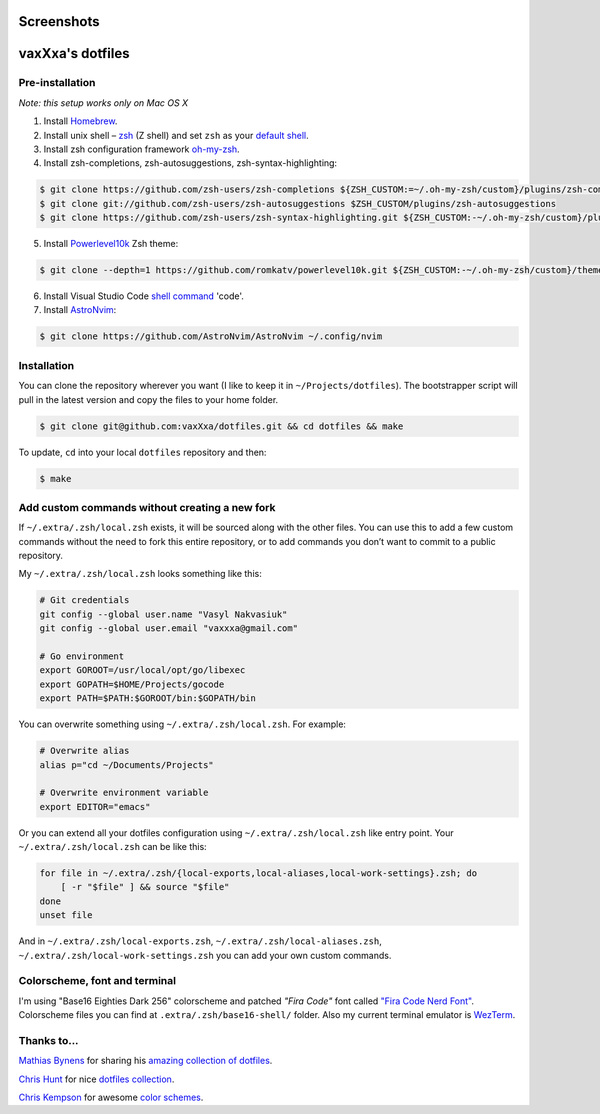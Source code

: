 Screenshots
===========

.. image:: https://raw.github.com/vaxXxa/dotfiles/master/screenshot-general.png
    :alt: dotfiles
    :align: center

.. image:: https://raw.github.com/vaxXxa/dotfiles/master/screenshot-neovim.png
    :alt: vim
    :align: center


vaxXxa's dotfiles
=================

Pre-installation
----------------

*Note: this setup works only on Mac OS X*

1. Install Homebrew_.
2. Install unix shell – zsh_ (Z shell) and set ``zsh`` as your `default shell`_.
3. Install zsh configuration framework oh-my-zsh_.
4. Install zsh-completions, zsh-autosuggestions, zsh-syntax-highlighting:

.. code:: bash

    $ git clone https://github.com/zsh-users/zsh-completions ${ZSH_CUSTOM:=~/.oh-my-zsh/custom}/plugins/zsh-completions
    $ git clone git://github.com/zsh-users/zsh-autosuggestions $ZSH_CUSTOM/plugins/zsh-autosuggestions
    $ git clone https://github.com/zsh-users/zsh-syntax-highlighting.git ${ZSH_CUSTOM:-~/.oh-my-zsh/custom}/plugins/zsh-syntax-highlighting

5. Install Powerlevel10k_ Zsh theme:

.. code:: bash

    $ git clone --depth=1 https://github.com/romkatv/powerlevel10k.git ${ZSH_CUSTOM:-~/.oh-my-zsh/custom}/themes/powerlevel10k

6. Install Visual Studio Code `shell command`_ 'code'.
7. Install AstroNvim_:

.. code:: bash

    $ git clone https://github.com/AstroNvim/AstroNvim ~/.config/nvim


Installation
------------

You can clone the repository wherever you want (I like to keep it in ``~/Projects/dotfiles``). The bootstrapper script will pull in the latest version and copy the files to your home folder.

.. code:: bash

    $ git clone git@github.com:vaxXxa/dotfiles.git && cd dotfiles && make

To update, ``cd`` into your local ``dotfiles`` repository and then:

.. code:: bash

    $ make


Add custom commands without creating a new fork
-----------------------------------------------

If ``~/.extra/.zsh/local.zsh`` exists, it will be sourced along with the other files. You can use this to add a few custom commands without the need to fork this entire repository, or to add commands you don’t want to commit to a public repository.

My ``~/.extra/.zsh/local.zsh`` looks something like this:

.. code:: bash

    # Git credentials
    git config --global user.name "Vasyl Nakvasiuk"
    git config --global user.email "vaxxxa@gmail.com"

    # Go environment
    export GOROOT=/usr/local/opt/go/libexec
    export GOPATH=$HOME/Projects/gocode
    export PATH=$PATH:$GOROOT/bin:$GOPATH/bin

You can overwrite something using ``~/.extra/.zsh/local.zsh``. For example:

.. code:: bash

    # Overwrite alias
    alias p="cd ~/Documents/Projects"

    # Overwrite environment variable
    export EDITOR="emacs"

Or you can extend all your dotfiles configuration using ``~/.extra/.zsh/local.zsh`` like entry point. Your ``~/.extra/.zsh/local.zsh`` can be like this:

.. code:: bash

    for file in ~/.extra/.zsh/{local-exports,local-aliases,local-work-settings}.zsh; do
        [ -r "$file" ] && source "$file"
    done
    unset file

And in ``~/.extra/.zsh/local-exports.zsh``, ``~/.extra/.zsh/local-aliases.zsh``, ``~/.extra/.zsh/local-work-settings.zsh`` you can add your own custom commands.


Colorscheme, font and terminal
------------------------------

I'm using "Base16 Eighties Dark 256" colorscheme and patched `"Fira Code"` font called `"Fira Code Nerd Font"`_. Colorscheme files you can find at ``.extra/.zsh/base16-shell/`` folder.
Also my current terminal emulator is `WezTerm`_.

Thanks to...
------------

`Mathias Bynens`_ for sharing his `amazing collection of dotfiles`_.

`Chris Hunt`_ for nice `dotfiles collection`_.

`Chris Kempson`_ for awesome `color schemes`_.

.. _Homebrew: http://brew.sh/
.. _zsh: http://www.zsh.org/
.. _default shell: http://zanshin.net/2013/09/03/how-to-use-homebrew-zsh-instead-of-max-os-x-default/
.. _oh-my-zsh: https://github.com/robbyrussell/oh-my-zsh
.. _Powerlevel10k: https://github.com/romkatv/powerlevel10k
.. _shell command: https://code.visualstudio.com/docs/setup/mac#_launching-from-the-command-line
.. _AstroNvim: https://github.com/AstroNvim/AstroNvim
.. _"Fira Code": https://github.com/tonsky/FiraCode
.. _"Fira Code Nerd Font": https://github.com/ryanoasis/nerd-fonts
.. _WezTerm: https://wezfurlong.org/wezterm/
.. _Mathias Bynens: https://github.com/mathiasbynens
.. _amazing collection of dotfiles: https://github.com/mathiasbynens/dotfiles
.. _Chris Hunt: https://github.com/chrishunt
.. _dotfiles collection: https://github.com/chrishunt/dot-files
.. _Chris Kempson: https://github.com/chriskempson
.. _color schemes: https://github.com/chriskempson/base16

